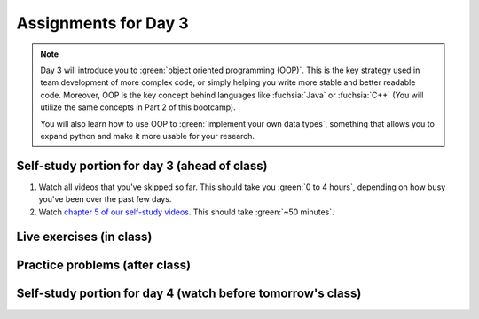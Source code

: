 Assignments for Day 3
===============

.. note::

	Day 3 will introduce you to :green:`object oriented programming (OOP)`. 
	This is the key strategy used in team development of more complex code, or simply helping you
	write more stable and better readable code.  Moreover, OOP is the key concept behind languages
	like :fuchsia:`Java` or :fuchsia:`C++` (You will utilize the same concepts in Part 2 of this bootcamp).

	You will also learn how to use OOP to :green:`implement your own data types`, something that allows you to
	expand python and make it more usable for your research.



Self-study portion for day 3 (ahead of class)
-----------

1. Watch all videos that you've skipped so far.  This should take you :green:`0 to 4 hours`, depending on how busy you've been over the past few days.

#. Watch `chapter 5 of our self-study videos <./lecture_videos_part1.html#chapter-5-object-oriented-programming>`__.  This should take :green:`~50 minutes`.


Live exercises (in class)
--------


Practice problems (after class)
---------


Self-study portion for day 4 (watch before tomorrow's class)
-----------

